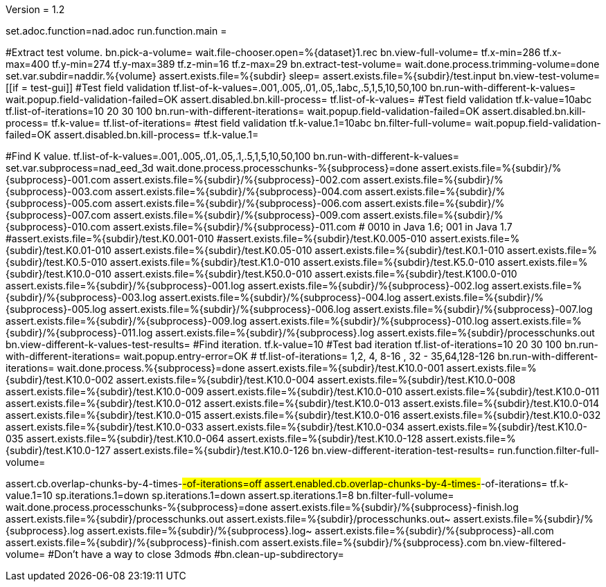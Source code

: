 Version = 1.2

[dialog = nad]
set.adoc.function=nad.adoc
run.function.main =


[function = main]
#Extract test volume.
bn.pick-a-volume=
wait.file-chooser.open=%{dataset}1.rec
bn.view-full-volume=
tf.x-min=286
tf.x-max=400
tf.y-min=274
tf.y-max=389
tf.z-min=16
tf.z-max=29
bn.extract-test-volume=
wait.done.process.trimming-volume=done
set.var.subdir=naddir.%{volume}
assert.exists.file=%{subdir}
sleep=
assert.exists.file=%{subdir}/test.input
bn.view-test-volume=
[[if = test-gui]]
  #Test field validation
  tf.list-of-k-values=.001,.005,.01,.05,.1abc,.5,1,5,10,50,100
  bn.run-with-different-k-values=
  wait.popup.field-validation-failed=OK
  assert.disabled.bn.kill-process=
  tf.list-of-k-values=
  #Test field validation
  tf.k-value=10abc
  tf.list-of-iterations=10 20 30 100
  bn.run-with-different-iterations=
  wait.popup.field-validation-failed=OK
  assert.disabled.bn.kill-process=
  tf.k-value=
  tf.list-of-iterations=
  #test field validation
  tf.k-value.1=10abc
  bn.filter-full-volume=
  wait.popup.field-validation-failed=OK
  assert.disabled.bn.kill-process=
  tf.k-value.1=
[[]]
#Find K value.
tf.list-of-k-values=.001,.005,.01,.05,.1,.5,1,5,10,50,100
bn.run-with-different-k-values=
set.var.subprocess=nad_eed_3d
wait.done.process.processchunks-%{subprocess}=done
assert.exists.file=%{subdir}/%{subprocess}-001.com
assert.exists.file=%{subdir}/%{subprocess}-002.com
assert.exists.file=%{subdir}/%{subprocess}-003.com
assert.exists.file=%{subdir}/%{subprocess}-004.com
assert.exists.file=%{subdir}/%{subprocess}-005.com
assert.exists.file=%{subdir}/%{subprocess}-006.com
assert.exists.file=%{subdir}/%{subprocess}-007.com
assert.exists.file=%{subdir}/%{subprocess}-009.com
assert.exists.file=%{subdir}/%{subprocess}-010.com
assert.exists.file=%{subdir}/%{subprocess}-011.com
# 0010 in Java 1.6; 001 in Java 1.7
#assert.exists.file=%{subdir}/test.K0.001-010
#assert.exists.file=%{subdir}/test.K0.005-010
assert.exists.file=%{subdir}/test.K0.01-010
assert.exists.file=%{subdir}/test.K0.05-010
assert.exists.file=%{subdir}/test.K0.1-010
assert.exists.file=%{subdir}/test.K0.5-010
assert.exists.file=%{subdir}/test.K1.0-010
assert.exists.file=%{subdir}/test.K5.0-010
assert.exists.file=%{subdir}/test.K10.0-010
assert.exists.file=%{subdir}/test.K50.0-010
assert.exists.file=%{subdir}/test.K100.0-010
assert.exists.file=%{subdir}/%{subprocess}-001.log
assert.exists.file=%{subdir}/%{subprocess}-002.log
assert.exists.file=%{subdir}/%{subprocess}-003.log
assert.exists.file=%{subdir}/%{subprocess}-004.log
assert.exists.file=%{subdir}/%{subprocess}-005.log
assert.exists.file=%{subdir}/%{subprocess}-006.log
assert.exists.file=%{subdir}/%{subprocess}-007.log
assert.exists.file=%{subdir}/%{subprocess}-009.log
assert.exists.file=%{subdir}/%{subprocess}-010.log
assert.exists.file=%{subdir}/%{subprocess}-011.log
assert.exists.file=%{subdir}/%{subprocess}.log
assert.exists.file=%{subdir}/processchunks.out
bn.view-different-k-values-test-results=
#Find iteration.
tf.k-value=10
#Test bad iteration
tf.list-of-iterations=10 20 30 100
bn.run-with-different-iterations=
wait.popup.entry-error=OK
#
tf.list-of-iterations= 1,2, 4, 8-16 , 32 - 35,64,128-126 
bn.run-with-different-iterations=
wait.done.process.%{subprocess}=done
assert.exists.file=%{subdir}/test.K10.0-001
assert.exists.file=%{subdir}/test.K10.0-002
assert.exists.file=%{subdir}/test.K10.0-004
assert.exists.file=%{subdir}/test.K10.0-008
assert.exists.file=%{subdir}/test.K10.0-009
assert.exists.file=%{subdir}/test.K10.0-010
assert.exists.file=%{subdir}/test.K10.0-011
assert.exists.file=%{subdir}/test.K10.0-012
assert.exists.file=%{subdir}/test.K10.0-013
assert.exists.file=%{subdir}/test.K10.0-014
assert.exists.file=%{subdir}/test.K10.0-015
assert.exists.file=%{subdir}/test.K10.0-016
assert.exists.file=%{subdir}/test.K10.0-032
assert.exists.file=%{subdir}/test.K10.0-033
assert.exists.file=%{subdir}/test.K10.0-034
assert.exists.file=%{subdir}/test.K10.0-035
assert.exists.file=%{subdir}/test.K10.0-064
assert.exists.file=%{subdir}/test.K10.0-128
assert.exists.file=%{subdir}/test.K10.0-127
assert.exists.file=%{subdir}/test.K10.0-126
bn.view-different-iteration-test-results=
run.function.filter-full-volume=

[function = filter-full-volume]
assert.cb.overlap-chunks-by-4-times-#-of-iterations=off
assert.enabled.cb.overlap-chunks-by-4-times-#-of-iterations=
tf.k-value.1=10
sp.iterations.1=down
sp.iterations.1=down
assert.sp.iterations.1=8
bn.filter-full-volume=
wait.done.process.processchunks-%{subprocess}=done
assert.exists.file=%{subdir}/%{subprocess}-finish.log
assert.exists.file=%{subdir}/processchunks.out
assert.exists.file=%{subdir}/processchunks.out~
assert.exists.file=%{subdir}/%{subprocess}.log
assert.exists.file=%{subdir}/%{subprocess}.log~
assert.exists.file=%{subdir}/%{subprocess}-all.com
assert.exists.file=%{subdir}/%{subprocess}-finish.com
assert.exists.file=%{subdir}/%{subprocess}.com
bn.view-filtered-volume=
#Don't have a way to close 3dmods
#bn.clean-up-subdirectory=